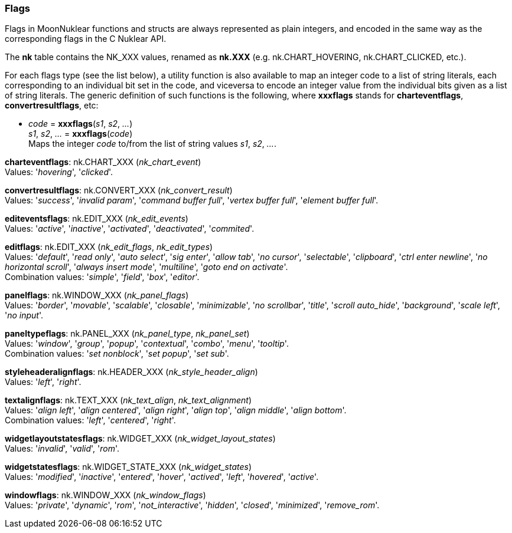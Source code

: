 
[[flags]]
=== Flags

Flags in MoonNuklear functions and structs are always represented as plain integers,
and encoded in the same way as the corresponding flags in the C Nuklear API.

The *nk* table contains the NK_XXX values, renamed as *nk.XXX*
(e.g. nk.CHART_HOVERING, nk.CHART_CLICKED, etc.).

For each flags type (see the list below), a utility function is also available to map
an integer code to a list of string literals, each corresponding to an individual bit set 
in the code, and viceversa to encode an integer value from the individual bits given 
as a list of string literals. 
The generic definition of such functions is the following, where *xxxflags* stands for 
*charteventflags*, *convertresultflags*, etc:

[[xxxflags]]
* _code_ = *xxxflags*(_s1_, _s2_, _..._) +
_s1_, _s2_, _..._ = *xxxflags*(_code_) +
[small]#Maps the integer _code_ to/from the list of string values _s1_, _s2_, _..._.#

// @@ See also the <<flags_snippet, example>> contained in the code snippets section.


[[charteventflags]]
[small]#*charteventflags*: nk.CHART_XXX (_nk_chart_event_) +
Values: '_hovering_', '_clicked_'.#

[[convertresultflags]]
[small]#*convertresultflags*: nk.CONVERT_XXX (_nk_convert_result_) +
Values: '_success_', '_invalid param_', '_command buffer full_', '_vertex buffer full_', '_element buffer full_'.#

[[editeventsflags]]
[small]#*editeventsflags*: nk.EDIT_XXX (_nk_edit_events_) +
Values: '_active_', '_inactive_', '_activated_', '_deactivated_', '_commited_'.#

[[editflags]]
[small]#*editflags*: nk.EDIT_XXX (_nk_edit_flags_, _nk_edit_types_) +
Values: '_default_', '_read only_', '_auto select_', '_sig enter_', '_allow tab_', '_no cursor_', '_selectable_', '_clipboard_', '_ctrl enter newline_', '_no horizontal scroll_', '_always insert mode_', '_multiline_', '_goto end on activate_'. +
Combination values: '_simple_', '_field_', '_box_', '_editor_'.#

[[panelflags]]
[small]#*panelflags*: nk.WINDOW_XXX (_nk_panel_flags_) +
Values: '_border_', '_movable_', '_scalable_', '_closable_', '_minimizable_', '_no scrollbar_', '_title_', '_scroll auto_hide_', '_background_', '_scale left_', '_no input_'.#

[[paneltypeflags]]
[small]#*paneltypeflags*: nk.PANEL_XXX (_nk_panel_type_, _nk_panel_set_) +
Values: '_window_', '_group_', '_popup_', '_contextual_', '_combo_', '_menu_', '_tooltip_'. +
Combination values: '_set nonblock_', '_set popup_', '_set sub_'.#

[[styleheaderalignflags]]
[small]#*styleheaderalignflags*: nk.HEADER_XXX (_nk_style_header_align_) +
Values: '_left_', '_right_'.#

[[textalignflags]]
[small]#*textalignflags*: nk.TEXT_XXX (_nk_text_align_, _nk_text_alignment_) +
Values: '_align left_', '_align centered_', '_align right_', '_align top_', '_align middle_', '_align bottom_'. +
Combination values: '_left_', '_centered_', '_right_'.#

[[widgetlayoutstatesflags]]
[small]#*widgetlayoutstatesflags*: nk.WIDGET_XXX (_nk_widget_layout_states_) +
Values: '_invalid_', '_valid_', '_rom_'.#

[[widgetstatesflags]]
[small]#*widgetstatesflags*: nk.WIDGET_STATE_XXX (_nk_widget_states_) +
Values: '_modified_', '_inactive_', '_entered_', '_hover_', '_actived_', '_left_', '_hovered_', '_active_'.#

[[windowflags]]
[small]#*windowflags*: nk.WINDOW_XXX (_nk_window_flags_) +
Values: '_private_', '_dynamic_', '_rom_', '_not_interactive_', '_hidden_', '_closed_', '_minimized_', '_remove_rom_'.#

